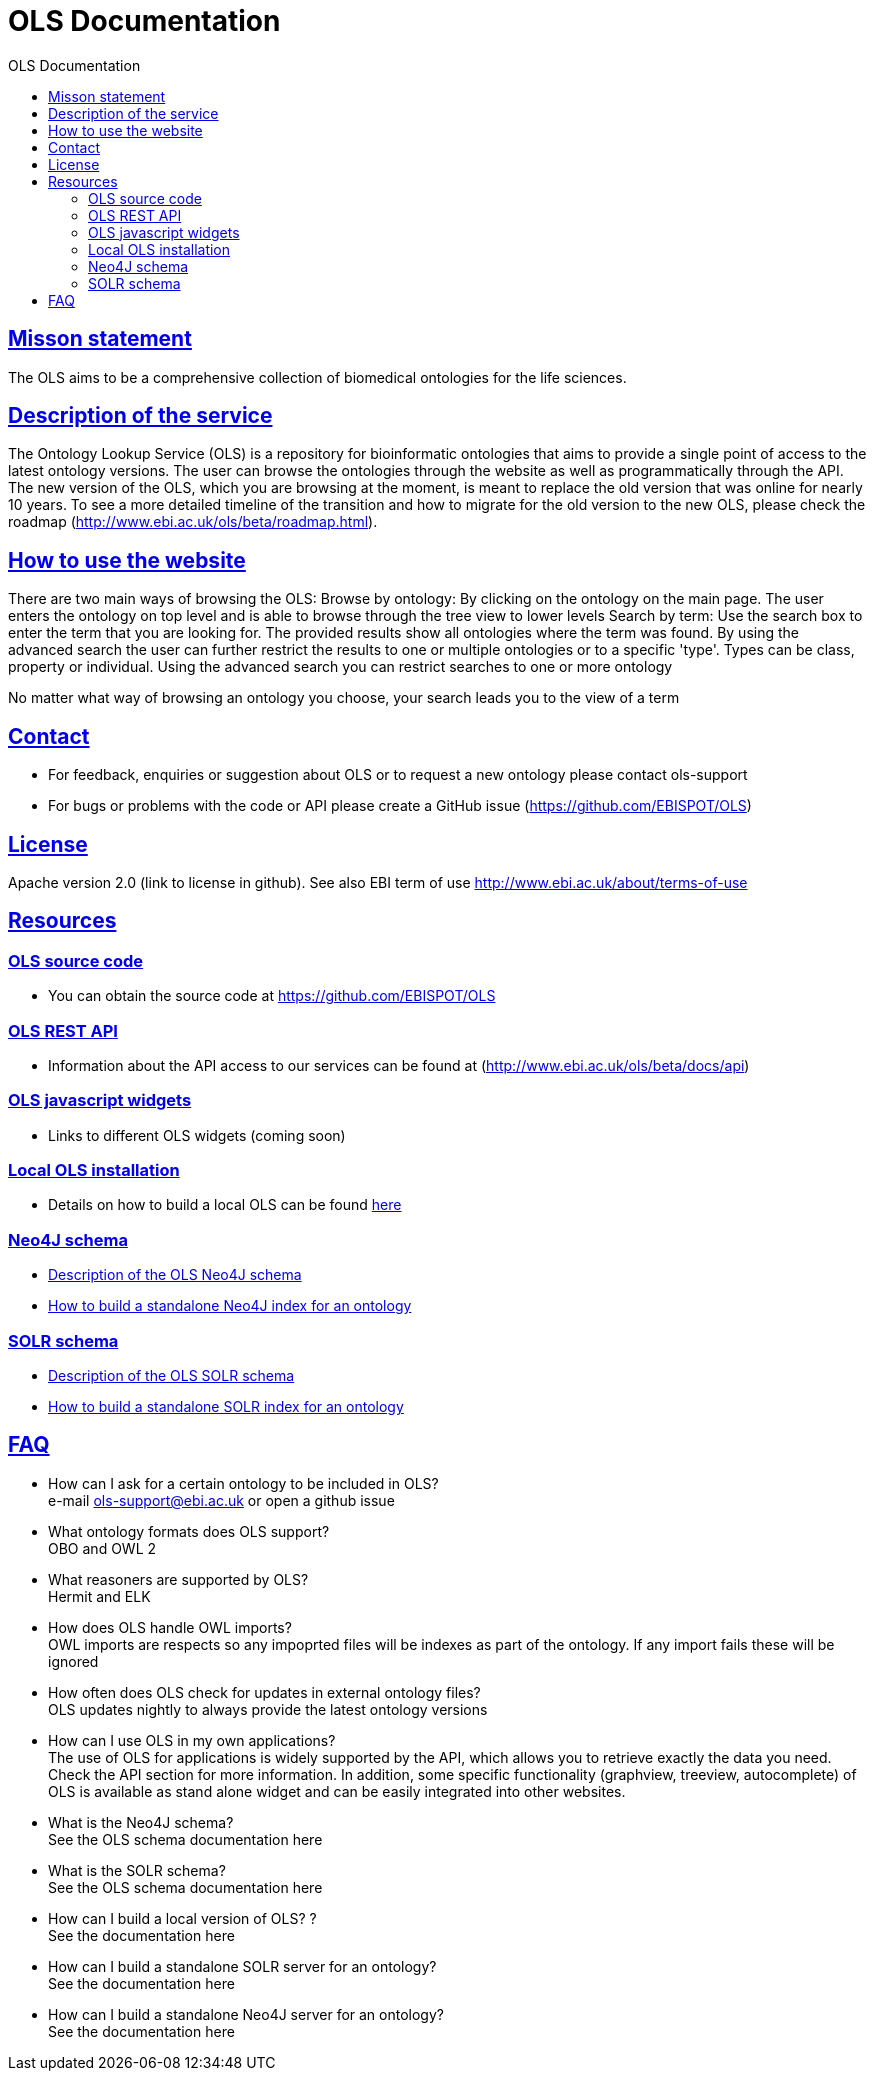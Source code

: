 = OLS Documentation
:doctype: book
:toc: left
:toc-title: OLS Documentation
:sectanchors:
:sectlinks:
:toclevels: 4
:source-highlighter: highlightjs


== Misson statement
The OLS aims to be a comprehensive collection of biomedical ontologies for the life sciences.

== Description of the service
The Ontology Lookup Service (OLS) is a repository for bioinformatic ontologies that aims to provide a single point of access to the latest ontology versions. The user can browse the ontologies through the website as well as programmatically through the API. The new version of the OLS, which you are browsing at the moment, is meant to replace the old version that was online for nearly 10 years. To see a more detailed timeline of the transition and how to migrate for the old version to the new OLS,  please check the roadmap (http://www.ebi.ac.uk/ols/beta/roadmap.html).

== How to use the website
There are two main ways of browsing the OLS:
Browse by ontology: By clicking on the ontology on the main page. The user enters the ontology on top level and is able to browse through the tree view to lower levels
Search by term: Use the search box to enter the term that you are looking for. The provided results show all ontologies where the term was found. By using the advanced search the user can further restrict the results to one or multiple ontologies or to a specific 'type'. Types can be class, property or individual.
Using the advanced search you can restrict searches to one or more ontology

No matter what way of browsing an ontology you choose, your search leads you to the view of a term

== Contact
* For feedback, enquiries or suggestion about OLS or to request a new ontology please contact ols-support
* For bugs or problems with the code or API please create a GitHub issue (https://github.com/EBISPOT/OLS)

== License
Apache version 2.0 (link to license in github). See also EBI term of use http://www.ebi.ac.uk/about/terms-of-use

== Resources

=== OLS source code

* You can obtain the source code at https://github.com/EBISPOT/OLS

=== OLS REST API
* Information about the API access to our services can be found at (http://www.ebi.ac.uk/ols/beta/docs/api)

=== OLS javascript widgets
* Links to different OLS widgets (coming soon)

=== Local OLS installation
* Details on how to build a local OLS can be found link:../docs/installation-guide[here]

=== Neo4J schema

* link:../docs/neo4j-schema[Description of the OLS Neo4J schema]
* link:https://github.com/EBISPOT/OLS/tree/master/ols-apps/ols-neo4j-app[How to build a standalone Neo4J index for an ontology]

=== SOLR schema
* link:solr-schema[Description of the OLS SOLR schema]
* link:https://github.com/EBISPOT/OLS/tree/master/ols-apps/ols-solr-app[How to build a standalone SOLR index for an ontology]


== FAQ

* How can I ask for a certain ontology to be included in OLS? +
e-mail ols-support@ebi.ac.uk or open a github issue
* What ontology formats does OLS support? +
OBO and OWL 2
* What reasoners are supported by OLS? +
Hermit and ELK
* How does OLS handle OWL imports? +
OWL imports are respects so any impoprted files will be indexes as part of the ontology. If any import fails these will be ignored
* How often does OLS check for updates in external ontology files? +
OLS updates nightly to always provide the latest ontology versions
* How can I use OLS in my own applications? +
The use of OLS for applications is widely supported by the API, which allows you to retrieve exactly the data you need. Check the API section for more information. In addition, some specific functionality (graphview, treeview, autocomplete) of OLS is available as stand alone widget and can be easily integrated into other websites.
* What is the Neo4J schema? +
See the OLS schema documentation here
* What is the SOLR schema? +
See the OLS schema documentation here
* How can I build a local version of OLS? ? +
See the documentation here
* How can I build a standalone SOLR server for an ontology? +
See the documentation here
* How can I build a standalone Neo4J server for an ontology? +
See the documentation here
